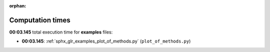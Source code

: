 
:orphan:

.. _sphx_glr_examples_sg_execution_times:

Computation times
=================
**00:03.145** total execution time for **examples** files:

- **00:03.145**: :ref:`sphx_glr_examples_plot_of_methods.py` (``plot_of_methods.py``)

